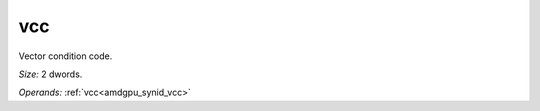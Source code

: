..
    **************************************************
    *                                                *
    *   Automatically generated file, do not edit!   *
    *                                                *
    **************************************************

.. _amdgpu_synid7_vcc_64:

vcc
===========================

Vector condition code.

*Size:* 2 dwords.

*Operands:* :ref:`vcc<amdgpu_synid_vcc>`
